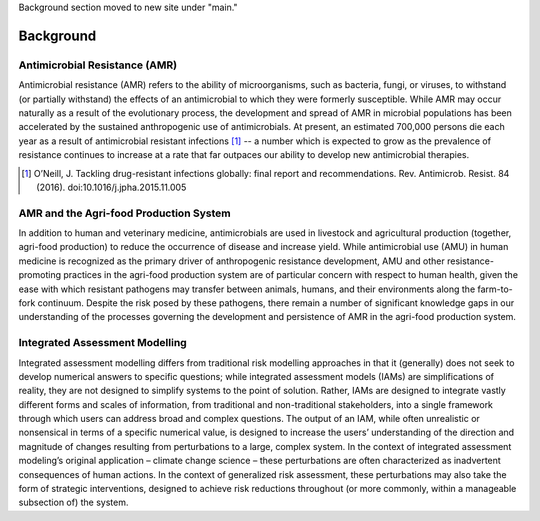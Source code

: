 Background section moved to new site under "main."

Background
==========

Antimicrobial Resistance (AMR)
------------------------------
Antimicrobial resistance (AMR) refers to the ability of microorganisms, such as bacteria, fungi, or viruses, to withstand (or partially withstand) the effects of an antimicrobial to which they were formerly susceptible. While AMR may occur naturally as a result of the evolutionary process, the development and spread of AMR in microbial populations has been accelerated by the sustained anthropogenic use of antimicrobials. At present, an estimated 700,000 persons die each year as a result of antimicrobial resistant infections [#oneill]_ -- a number which is expected to grow as the prevalence of resistance continues to increase at a rate that far outpaces our ability to develop new antimicrobial therapies.

.. [#oneill] O’Neill, J. Tackling drug-resistant infections globally: final report and recommendations. Rev. Antimicrob. Resist. 84 (2016). doi:10.1016/j.jpha.2015.11.005

AMR and the Agri-food Production System
---------------------------------------
In addition to human and veterinary medicine, antimicrobials are used in livestock and agricultural production (together, agri-food production) to reduce the occurrence of disease and increase yield. While antimicrobial use (AMU) in human medicine is recognized as the primary driver of anthropogenic resistance development, AMU and other resistance-promoting practices in the agri-food production system are of particular concern with respect to human health, given the ease with which resistant pathogens may transfer between animals, humans, and their environments along the farm-to-fork continuum. Despite the risk posed by these pathogens, there remain a number of significant knowledge gaps in our understanding of the processes governing the development and persistence of AMR in the agri-food production system.

Integrated Assessment Modelling
-------------------------------
Integrated assessment modelling differs from traditional risk modelling approaches in that it (generally) does not seek to develop numerical answers to specific questions; while integrated assessment models (IAMs) are simplifications of reality, they are not designed to simplify systems to the point of solution. Rather, IAMs are designed to integrate vastly different forms and scales of information, from traditional and non-traditional stakeholders, into a single framework through which users can address broad and complex questions. The output of an IAM, while often unrealistic or nonsensical in terms of a specific numerical value, is designed to increase the users’ understanding of the direction and magnitude of changes resulting from perturbations to a large, complex system. In the context of integrated assessment modeling’s original application – climate change science – these perturbations are often characterized as inadvertent consequences of human actions. In the context of generalized risk assessment, these perturbations may also take the form of strategic interventions, designed to achieve risk reductions throughout (or more commonly, within a manageable subsection of) the system.


